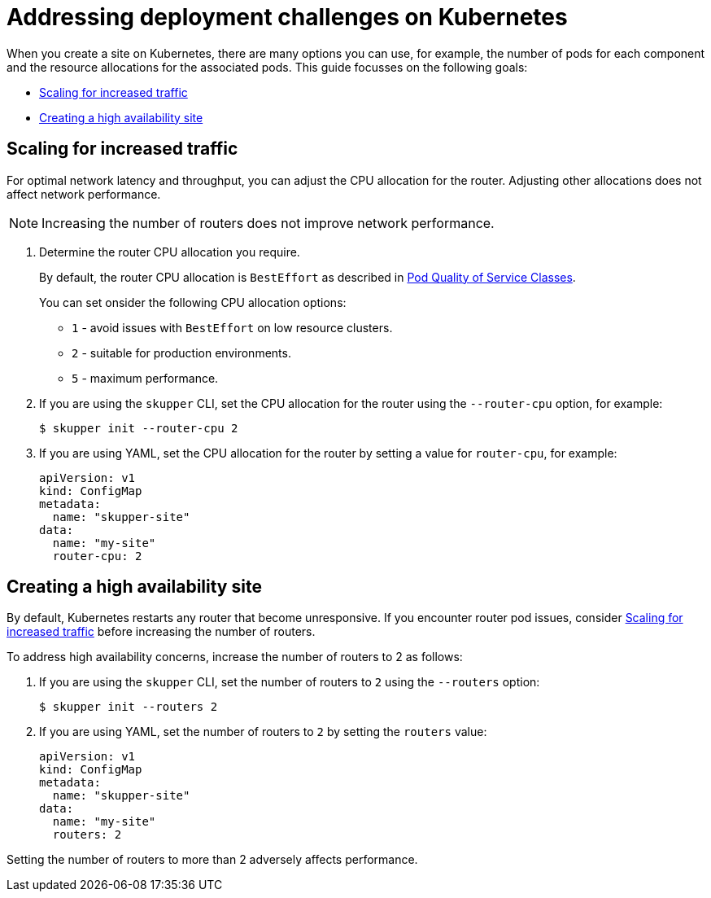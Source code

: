 = Addressing deployment challenges on Kubernetes

When you create a site on Kubernetes, there are many options you can use, for example, the number of pods for each component and the resource allocations for the associated pods.
This guide focusses on the following goals:

* xref:increased-traffic[]
* xref:high-availability[]

// Type:procedure
[id="increased-traffic"]
== Scaling for increased traffic

For optimal network latency and throughput, you can adjust the CPU allocation for the router.
Adjusting other allocations does not affect network performance.

NOTE: Increasing the number of routers does not improve network performance.

. Determine the router CPU allocation you require.
+
--
By default, the router CPU allocation is `BestEffort` as described in link:https://kubernetes.io/docs/concepts/workloads/pods/pod-qos/#besteffort[Pod Quality of Service Classes].

You can set onsider the following CPU allocation options:

* `1` - avoid issues with `BestEffort` on low resource clusters.

* `2` - suitable for production environments.

* `5` - maximum performance.

--

. If you are using the `skupper` CLI, set the CPU allocation for the router using the `--router-cpu` option, for example:
+
--
[source, bash]
----
$ skupper init --router-cpu 2
----
--

. If you are using YAML, set the CPU allocation for the router by setting a value for `router-cpu`, for example:
+
--
[source, YAML]
----
apiVersion: v1
kind: ConfigMap
metadata:
  name: "skupper-site"
data:
  name: "my-site"
  router-cpu: 2
----
--


// Type:procedure
[id="high-availability"]
== Creating a high availability site

By default, Kubernetes restarts any router that become unresponsive.
If you encounter router pod issues, consider xref:increased-traffic[] before increasing the number of routers.

To address high availability concerns, increase the number of routers to 2 as follows:

. If you are using the `skupper` CLI, set the number of routers to `2` using the `--routers` option:
+
--
[source, bash]
----
$ skupper init --routers 2
----
--

. If you are using YAML, set the number of routers to `2` by setting the `routers` value:
+
[source, YAML]
----
apiVersion: v1
kind: ConfigMap
metadata:
  name: "skupper-site"
data:
  name: "my-site"
  routers: 2
----
--

Setting the number of routers to more than 2 adversely affects performance.

